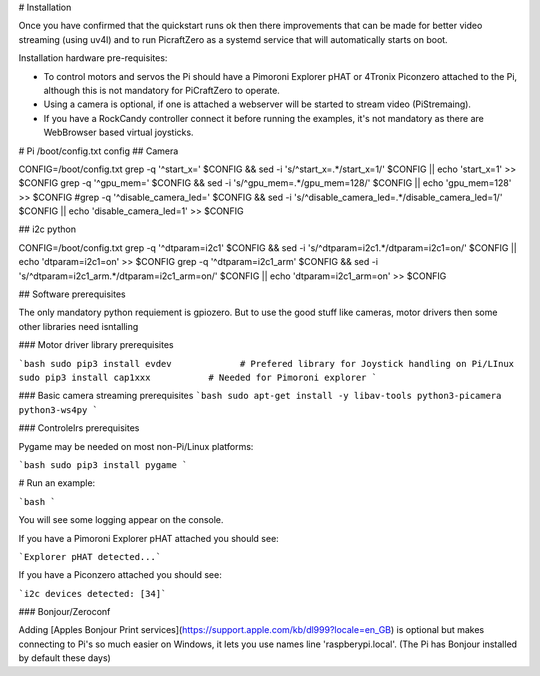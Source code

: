 # Installation


Once you have confirmed that the quickstart runs ok then there improvements that can be made for better video streaming (using uv4l) and to run PicraftZero as a systemd service that will automatically starts on boot.


Installation hardware pre-requisites:

- To control motors and servos the Pi should have a Pimoroni Explorer pHAT or 4Tronix Piconzero attached to the Pi, although this is not mandatory for PiCraftZero to operate.

- Using a camera is optional, if one is attached a webserver will be started to stream video (PiStremaing).

- If you have a RockCandy controller connect it before running the examples, it's not mandatory as there are WebBrowser based virtual joysticks.





# Pi /boot/config.txt config
## Camera

CONFIG=/boot/config.txt
grep -q '^start_x=' $CONFIG && sed -i 's/^start_x=.*/start_x=1/' $CONFIG || echo 'start_x=1' >> $CONFIG
grep -q '^gpu_mem=' $CONFIG && sed -i 's/^gpu_mem=.*/gpu_mem=128/' $CONFIG || echo 'gpu_mem=128' >> $CONFIG
#grep -q '^disable_camera_led=' $CONFIG && sed -i 's/^disable_camera_led=.*/disable_camera_led=1/' $CONFIG || echo 'disable_camera_led=1' >> $CONFIG

## i2c python

CONFIG=/boot/config.txt
grep -q '^dtparam=i2c1' $CONFIG && sed -i 's/^dtparam=i2c1.*/dtparam=i2c1=on/' $CONFIG || echo 'dtparam=i2c1=on' >> $CONFIG
grep -q '^dtparam=i2c1_arm' $CONFIG && sed -i 's/^dtparam=i2c1_arm.*/dtparam=i2c1_arm=on/' $CONFIG || echo 'dtparam=i2c1_arm=on' >> $CONFIG





## Software prerequisites

The only mandatory python requiement is gpiozero. But to use the good stuff like cameras, motor drivers then some other libraries need isntalling



### Motor driver library prerequisites

```bash
sudo pip3 install evdev             # Prefered library for Joystick handling on Pi/LInux
sudo pip3 install cap1xxx           # Needed for Pimoroni explorer
```

### Basic camera streaming prerequisites
```bash
sudo apt-get install -y libav-tools python3-picamera python3-ws4py
```


### Controlelrs prerequisites

Pygame may be needed on most non-Pi/Linux platforms:


```bash
sudo pip3 install pygame
```



# Run an example:

```bash
```


You will see some logging appear on the console.

If you have a Pimoroni Explorer pHAT attached you should see:

```Explorer pHAT detected...```


If you have a Piconzero attached you should see:

```i2c devices detected: [34]```



### Bonjour/Zeroconf


Adding [Apples Bonjour Print services](https://support.apple.com/kb/dl999?locale=en_GB) is optional but makes connecting to Pi's so much easier on Windows, it lets you use names line 'raspberypi.local'.  (The Pi has Bonjour installed by default these days)






